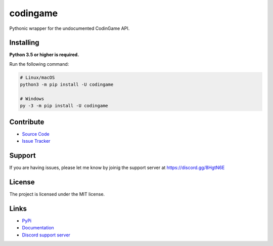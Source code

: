 codingame
=========
.. image:: https://img.shields.io/pypi/v/codingame?color=blue
   :target: https://pypi.python.org/pypi/codingame
   :alt: PyPI version info
.. image:: https://img.shields.io/pypi/pyversions/codingame?color=orange
   :target: https://pypi.python.org/pypi/codingame
   :alt: PyPI supported Python versions
.. image:: https://img.shields.io/github/license/takos22/codingame?color=brightgreen
   :alt: License: MIT

Pythonic wrapper for the undocumented CodinGame API.


Installing
----------

**Python 3.5 or higher is required.**

Run the following command:

.. code:: sh

    # Linux/macOS
    python3 -m pip install -U codingame

    # Windows
    py -3 -m pip install -U codingame


Contribute
----------

- `Source Code <https://github.com/takos22/codingame>`_
- `Issue Tracker <https://github.com/takos22/codingame/issues>`_


Support
-------

If you are having issues, please let me know by joinig the support server at https://discord.gg/8HgtN6E

License
-------

The project is licensed under the MIT license.


Links
------

- `PyPi <https://pypi.org/project/codingame/>`_
- `Documentation <https://codingame.readthedocs.io/en/latest/index.html>`_
- `Discord support server <https://discord.gg/8HgtN6E>`_
